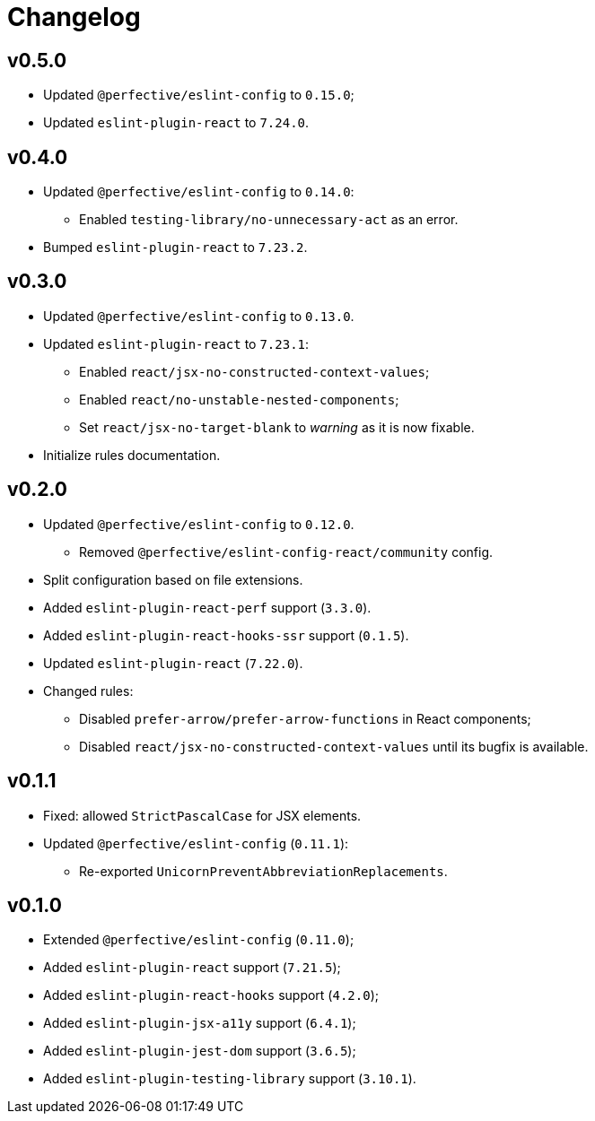 = Changelog

== v0.5.0

* Updated `@perfective/eslint-config` to `0.15.0`;
* Updated `eslint-plugin-react` to `7.24.0`.


== v0.4.0

* Updated `@perfective/eslint-config` to `0.14.0`:
** Enabled `testing-library/no-unnecessary-act` as an error.
+
* Bumped `eslint-plugin-react` to `7.23.2`.


== v0.3.0

* Updated `@perfective/eslint-config` to `0.13.0`.
* Updated `eslint-plugin-react` to `7.23.1`:
** Enabled `react/jsx-no-constructed-context-values`;
** Enabled `react/no-unstable-nested-components`;
** Set `react/jsx-no-target-blank` to _warning_ as it is now fixable.
* Initialize rules documentation.


== v0.2.0

* Updated `@perfective/eslint-config` to `0.12.0`.
** Removed `@perfective/eslint-config-react/community` config.
* Split configuration based on file extensions.
* Added `eslint-plugin-react-perf` support (`3.3.0`).
* Added `eslint-plugin-react-hooks-ssr` support (`0.1.5`).
* Updated `eslint-plugin-react` (`7.22.0`).
* Changed rules:
** Disabled `prefer-arrow/prefer-arrow-functions` in React components;
** Disabled `react/jsx-no-constructed-context-values` until its bugfix is available.


== v0.1.1

* Fixed: allowed `StrictPascalCase` for JSX elements.
* Updated `@perfective/eslint-config` (`0.11.1`):
** Re-exported `UnicornPreventAbbreviationReplacements`.


== v0.1.0

* Extended `@perfective/eslint-config` (`0.11.0`);
* Added `eslint-plugin-react` support (`7.21.5`);
* Added `eslint-plugin-react-hooks` support (`4.2.0`);
* Added `eslint-plugin-jsx-a11y` support (`6.4.1`);
* Added `eslint-plugin-jest-dom` support (`3.6.5`);
* Added `eslint-plugin-testing-library` support (`3.10.1`).
